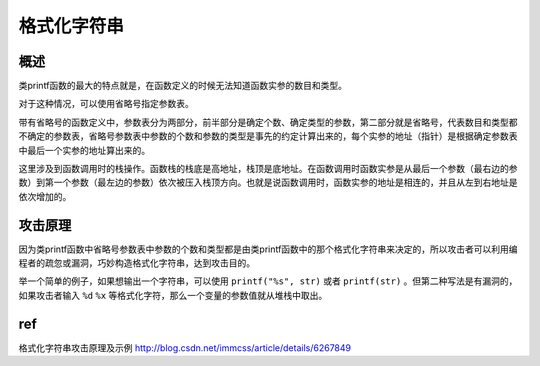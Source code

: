 格式化字符串
================================

概述
--------------------------------
类printf函数的最大的特点就是，在函数定义的时候无法知道函数实参的数目和类型。

对于这种情况，可以使用省略号指定参数表。

带有省略号的函数定义中，参数表分为两部分，前半部分是确定个数、确定类型的参数，第二部分就是省略号，代表数目和类型都不确定的参数表，省略号参数表中参数的个数和参数的类型是事先的约定计算出来的，每个实参的地址（指针）是根据确定参数表中最后一个实参的地址算出来的。

这里涉及到函数调用时的栈操作。函数栈的栈底是高地址，栈顶是底地址。在函数调用时函数实参是从最后一个参数（最右边的参数）到第一个参数（最左边的参数）依次被压入栈顶方向。也就是说函数调用时，函数实参的地址是相连的，并且从左到右地址是依次增加的。

攻击原理
--------------------------------
因为类printf函数中省略号参数表中参数的个数和类型都是由类printf函数中的那个格式化字符串来决定的，所以攻击者可以利用编程者的疏忽或漏洞，巧妙构造格式化字符串，达到攻击目的。

举一个简单的例子，如果想输出一个字符串，可以使用 ``printf("%s", str)`` 或者 ``printf(str)`` 。但第二种写法是有漏洞的，如果攻击者输入 ``%d`` ``%x`` 等格式化字符，那么一个变量的参数值就从堆栈中取出。

ref
--------------------------------

格式化字符串攻击原理及示例 http://blog.csdn.net/immcss/article/details/6267849
